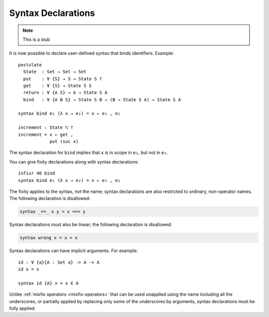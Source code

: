 ..
  ::
  module language.syntax-declarations where

.. _syntax-declarations:

*******************
Syntax Declarations
*******************

.. note::
   This is a stub

It is now possible to declare user-defined syntax that binds
identifiers. Example:

..
  ::

  postulate
   ℕ ⊤ : Set
   suc : ℕ → ℕ
..
  ::

  module First where

::

    postulate
      State  : Set → Set → Set
      put    : ∀ {S} → S → State S ⊤
      get    : ∀ {S} → State S S
      return : ∀ {A S} → A → State S A
      bind   : ∀ {A B S} → State S B → (B → State S A) → State S A

    syntax bind e₁ (λ x → e₂) = x ← e₁ , e₂

    increment : State ℕ ⊤
    increment = x ← get ,
                put (suc x)

The syntax declaration for ``bind`` implies that ``x`` is in scope in
``e₂``, but not in ``e₁``.

You can give fixity declarations along with syntax declarations:


..
  ::

  module Second where
    postulate
      State  : Set → Set → Set
      bind   : ∀ {A B S} → State S B → (B → State S A) → State S A

::


    infixr 40 bind
    syntax bind e₁ (λ x → e₂) = x ← e₁ , e₂

The fixity applies to the syntax, not the name; syntax declarations
are also restricted to ordinary, non-operator names. The following
declaration is disallowed:

.. code-block:: agda

  syntax _==_ x y = x === y

Syntax declarations must also be linear; the following declaration
is disallowed:

.. code-block:: agda

  syntax wrong x = x + x

Syntax declarations can have implicit arguments. For example:

::

  id : ∀ {a}{A : Set a} -> A -> A
  id x = x

  syntax id {A} x = x ∈ A

Unlike :ref:`mixfix operators <mixfix-operators>` that can be used unapplied
using the name including all the underscores, or partially applied by replacing
only some of the underscores by arguments, syntax declarations must be fully
applied.
